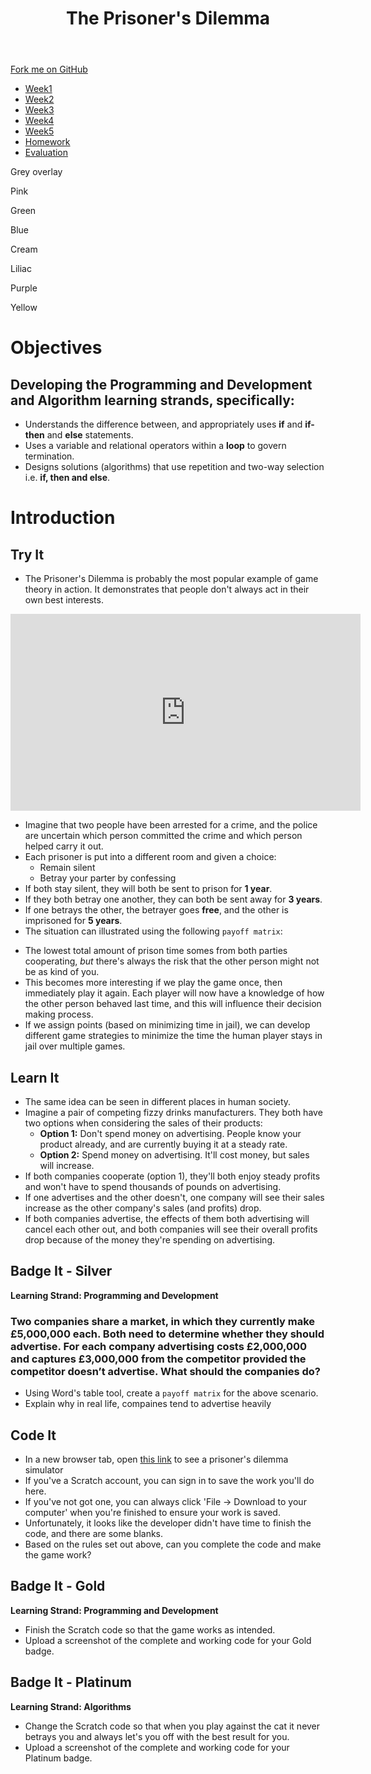#+STARTUP:indent
#+HTML_HEAD: <link rel="stylesheet" type="text/css" href="css/styles.css"/>
#+HTML_HEAD_EXTRA: <link href='http://fonts.googleapis.com/css?family=Ubuntu+Mono|Ubuntu' rel='stylesheet' type='text/css'>
#+HTML_HEAD_EXTRA: <script src="http://ajax.googleapis.com/ajax/libs/jquery/1.9.1/jquery.min.js" type="text/javascript"></script>
#+HTML_HEAD_EXTRA: <script src="js/navbar.js" type="text/javascript"></script>
#+OPTIONS: f:nil author:nil num:nil creator:nil timestamp:nil toc:nil html-style:nil

#+TITLE: The Prisoner's Dilemma
#+AUTHOR: S Brown, X Ellis


#+BEGIN_EXPORT html

    <div class="ribbon">
      <a href="https://github.com/stsb11/9-CS-gameTheory">Fork me on GitHub</a>
    </div>

<div id="stickyribbon">
    <ul>
      <li><a href="1_Lesson.html">Week1</a></li>
      <li><a href="2_Lesson.html">Week2</a></li>
      <li><a href="3_Lesson.html">Week3</a></li>
      <li><a href="4_Lesson.html">Week4</a></li>
      <li><a href="5_Lesson.html">Week5</a></li>
 <li><a href="homework.html">Homework</a></li>
      <li><a href="evaluation.html">Evaluation</a></li>
    </ul>
  </div>


<div id="underlay" onclick="underlayoff()">
</div>
<div id="overlay" onclick="overlayoff()">
</div>
<div id=overlayMenu>
<p onclick="overlayon('hsla(0, 0%, 50%, 0.5)')">Grey overlay</p>
<p onclick="underlayon('hsla(300,100%,50%, 0.3)')">Pink</p>
<p onclick="underlayon('hsla(80, 90%, 40%, 0.4)')">Green</p>
<p onclick="underlayon('hsla(240,100%,50%,0.2)')">Blue</p>
<p onclick="underlayon('hsla(40,100%,50%,0.3)')">Cream</p>
<p onclick="underlayon('hsla(300,100%,40%,0.3)')">Liliac</p>
<p onclick="underlayon('hsla(300,100%,25%,0.3)')">Purple</p>
<p onclick="underlayon('hsla(60,100%,50%,0.3)')">Yellow</p>
</div>
#+END_EXPORT

* COMMENT Use as a template
:PROPERTIES:
:HTML_CONTAINER_CLASS: activity
:END:
** Learn It
:PROPERTIES:
:HTML_CONTAINER_CLASS: learn
:END:

** Research It
:PROPERTIES:
:HTML_CONTAINER_CLASS: research
:END:

** Design It
:PROPERTIES:
:HTML_CONTAINER_CLASS: design
:END:

** Build It
:PROPERTIES:
:HTML_CONTAINER_CLASS: build
:END:

** Test It
:PROPERTIES:
:HTML_CONTAINER_CLASS: test
:END:

** Run It
:PROPERTIES:
:HTML_CONTAINER_CLASS: run
:END:

** Document It
:PROPERTIES:
:HTML_CONTAINER_CLASS: document
:END:

** Code It
:PROPERTIES:
:HTML_CONTAINER_CLASS: code
:END:

** Program It
:PROPERTIES:
:HTML_CONTAINER_CLASS: program
:END:

** Try It
:PROPERTIES:
:HTML_CONTAINER_CLASS: try
:END:

** Badge It
:PROPERTIES:
:HTML_CONTAINER_CLASS: badge
:END:

** Save It
:PROPERTIES:
:HTML_CONTAINER_CLASS: save
:END:

* Objectives
:PROPERTIES:
:HTML_CONTAINER_CLASS: objectives
:END:
** Developing the *Programming and Development* and *Algorithm* learning strands, specifically:
:PROPERTIES:
:HTML_CONTAINER_CLASS: learn
:END:
+ Understands the difference between, and appropriately uses *if* and *if-then* and *else* statements.
+ Uses a variable and relational operators within a *loop* to govern termination. 
+ Designs solutions (algorithms) that use repetition and two-way selection i.e. *if, then and else*. 
* Introduction
:PROPERTIES:
:HTML_CONTAINER_CLASS: activity
:END:
** Try It
:PROPERTIES:
:HTML_CONTAINER_CLASS: try
:END:
- The Prisoner's Dilemma is probably the most popular example of game theory in action. It demonstrates that people don't always act in their own best interests. 

#+BEGIN_EXPORT html
<iframe width="560" height="315" src="https://www.youtube.com/embed/t9Lo2fgxWHw" frameborder="0" allowfullscreen></iframe>
#+END_EXPORT

- Imagine that two people have been arrested for a crime, and the police are uncertain which person committed the crime and which person helped carry it out. 
- Each prisoner is put into a different room and given a choice: 
     - Remain silent
     - Betray your parter by confessing
- If both stay silent, they will both be sent to prison for *1 year*.
- If they both betray one another, they can both be sent away for *3 years*.
- If one betrays the other, the betrayer goes *free*, and the other is imprisoned for *5 years*.
- The situation can illustrated using the following =payoff matrix=:
[[./img/payoffMatrix-prisoner.png]]

- The lowest total amount of prison time somes from both parties cooperating, /but/ there's always the risk that the other person might not be as kind of you. 
- This becomes more interesting if we play the game once, then immediately play it again. Each player will now have a knowledge of how the other person behaved last time, and this will influence their decision making process. 
- If we assign points (based on minimizing time in jail), we can develop different game strategies to minimize the time the human player stays in jail over multiple games. 
** Learn It
:PROPERTIES:
:HTML_CONTAINER_CLASS: learn
:END:
- The same idea can be seen in different places in human society. 
- Imagine a pair of competing fizzy drinks manufacturers. They both have two options when considering the sales of their products:
    - *Option 1:* Don't spend money on advertising. People know your product already, and are currently buying it at a steady rate. 
    - *Option 2:* Spend money on advertising. It'll cost money, but sales will increase.
- If both companies cooperate (option 1), they'll both enjoy steady profits and won't have to spend thousands of pounds on advertising.
- If one advertises and the other doesn't, one company will see their sales increase as the other company's sales (and profits) drop. 
- If both companies advertise, the effects of them both advertising will cancel each other out, and both companies will see their overall profits drop because of the money they're spending on advertising. 
** Badge It - Silver
:PROPERTIES:
:HTML_CONTAINER_CLASS: silver
:END:
*Learning Strand: Programming and Development*
*** Two companies share a market, in which they currently make £5,000,000 each. Both need to determine whether they should advertise. For each company advertising costs £2,000,000 and captures £3,000,000 from the competitor provided the competitor doesn’t advertise. What should the companies do?
- Using Word's table tool, create a =payoff matrix= for the above scenario.
- Explain why in real life, compaines tend to advertise heavily
** Code It
:PROPERTIES:
:HTML_CONTAINER_CLASS: code
:END:
- In a new browser tab, open [[https://scratch.mit.edu/projects/84074310/#editor][this link]] to see a prisoner's dilemma simulator
- If you've a Scratch account, you can sign in to save the work you'll do here.
- If you've not got one, you can always click 'File -> Download to your computer' when you're finished to ensure your work is saved.
- Unfortunately, it looks like the developer didn't have time to finish the code, and there are some blanks. 
- Based on the rules set out above, can you complete the code and make the game work?
** Badge It - Gold
:PROPERTIES:
:HTML_CONTAINER_CLASS: gold
:END:
*Learning Strand: Programming and Development*
- Finish the Scratch code so that the game works as intended.
- Upload a screenshot of the complete and working code for your Gold badge.
** Badge It - Platinum
:PROPERTIES:
:HTML_CONTAINER_CLASS: platinum
:END:
*Learning Strand: Algorithms*
- Change the Scratch code so that when you play against the cat it never betrays you and always let's you off with the best result for you.
- Upload a screenshot of the complete and working code for your Platinum badge.
